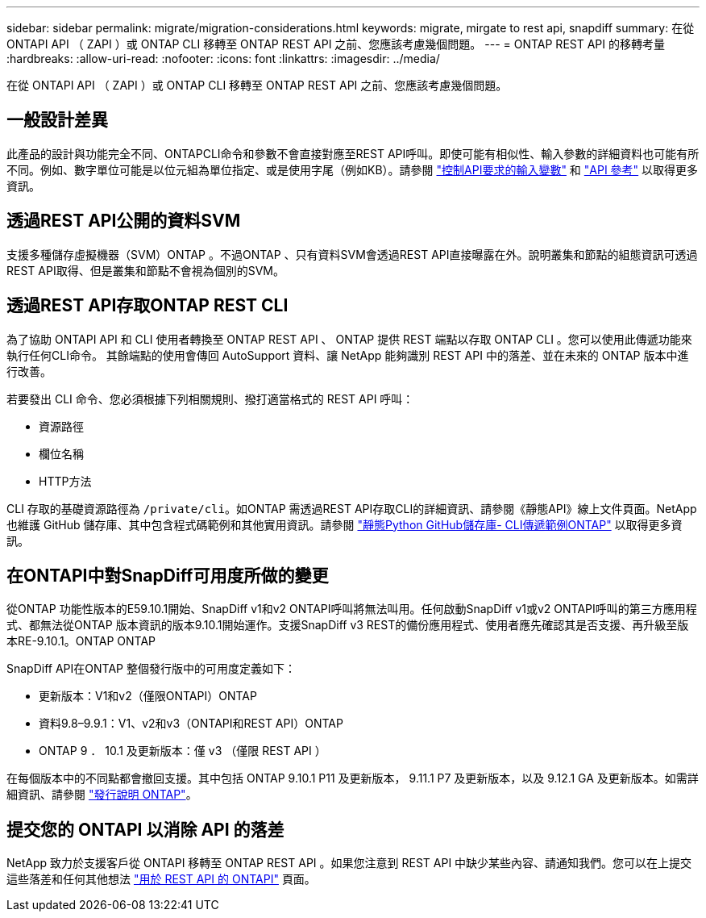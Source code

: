 ---
sidebar: sidebar 
permalink: migrate/migration-considerations.html 
keywords: migrate, mirgate to rest api, snapdiff 
summary: 在從 ONTAPI API （ ZAPI ）或 ONTAP CLI 移轉至 ONTAP REST API 之前、您應該考慮幾個問題。 
---
= ONTAP REST API 的移轉考量
:hardbreaks:
:allow-uri-read: 
:nofooter: 
:icons: font
:linkattrs: 
:imagesdir: ../media/


[role="lead"]
在從 ONTAPI API （ ZAPI ）或 ONTAP CLI 移轉至 ONTAP REST API 之前、您應該考慮幾個問題。



== 一般設計差異

此產品的設計與功能完全不同、ONTAPCLI命令和參數不會直接對應至REST API呼叫。即使可能有相似性、輸入參數的詳細資料也可能有所不同。例如、數字單位可能是以位元組為單位指定、或是使用字尾（例如KB）。請參閱 link:../rest/input_variables.html["控制API要求的輸入變數"] 和 link:../reference/api_reference.html["API 參考"] 以取得更多資訊。



== 透過REST API公開的資料SVM

支援多種儲存虛擬機器（SVM）ONTAP 。不過ONTAP 、只有資料SVM會透過REST API直接曝露在外。說明叢集和節點的組態資訊可透過REST API取得、但是叢集和節點不會視為個別的SVM。



== 透過REST API存取ONTAP REST CLI

為了協助 ONTAPI API 和 CLI 使用者轉換至 ONTAP REST API 、 ONTAP 提供 REST 端點以存取 ONTAP CLI 。您可以使用此傳遞功能來執行任何CLI命令。  其餘端點的使用會傳回 AutoSupport 資料、讓 NetApp 能夠識別 REST API 中的落差、並在未來的 ONTAP 版本中進行改善。

若要發出 CLI 命令、您必須根據下列相關規則、撥打適當格式的 REST API 呼叫：

* 資源路徑
* 欄位名稱
* HTTP方法


CLI 存取的基礎資源路徑為 `/private/cli`。如ONTAP 需透過REST API存取CLI的詳細資訊、請參閱《靜態API》線上文件頁面。NetApp 也維護 GitHub 儲存庫、其中包含程式碼範例和其他實用資訊。請參閱 https://github.com/NetApp/ontap-rest-python/tree/master/examples/rest_api/cli_passthrough_samples["靜態Python GitHub儲存庫- CLI傳遞範例ONTAP"^] 以取得更多資訊。



== 在ONTAPI中對SnapDiff可用度所做的變更

從ONTAP 功能性版本的E59.10.1開始、SnapDiff v1和v2 ONTAPI呼叫將無法叫用。任何啟動SnapDiff v1或v2 ONTAPI呼叫的第三方應用程式、都無法從ONTAP 版本資訊的版本9.10.1開始運作。支援SnapDiff v3 REST的備份應用程式、使用者應先確認其是否支援、再升級至版本RE-9.10.1。ONTAP ONTAP

SnapDiff API在ONTAP 整個發行版中的可用度定義如下：

* 更新版本：V1和v2（僅限ONTAPI）ONTAP
* 資料9.8–9.9.1：V1、v2和v3（ONTAPI和REST API）ONTAP
* ONTAP 9 ． 10.1 及更新版本：僅 v3 （僅限 REST API ）


在每個版本中的不同點都會撤回支援。其中包括 ONTAP 9.10.1 P11 及更新版本， 9.11.1 P7 及更新版本，以及 9.12.1 GA 及更新版本。如需詳細資訊、請參閱 https://library.netapp.com/ecm/ecm_download_file/ECMLP2492508["發行說明 ONTAP"^]。



== 提交您的 ONTAPI 以消除 API 的落差

NetApp 致力於支援客戶從 ONTAPI 移轉至 ONTAP REST API 。如果您注意到 REST API 中缺少某些內容、請通知我們。您可以在上提交這些落差和任何其他想法 https://forms.office.com/Pages/ResponsePage.aspx?id=oBEJS5uSFUeUS8A3RRZbOtlEKM3rNwBHjLH8dubcgOVURVM2UzIzTkQzSzdTU0pQRVFFRENZWlAxNi4u["用於 REST API 的 ONTAPI"^] 頁面。
